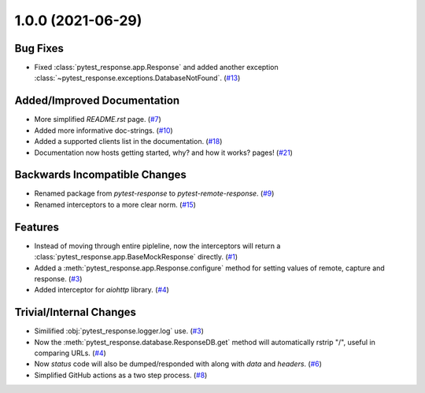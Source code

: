 1.0.0 (2021-06-29)
==================

Bug Fixes
---------

- Fixed :class:`pytest_response.app.Response` and added another exception :class:`~pytest_response.exceptions.DatabaseNotFound`. (`#13 <https://github.com/devanshshukla99/pytest-remote-response/pull/13>`__)


Added/Improved Documentation
----------------------------

- More simplified `README.rst` page. (`#7 <https://github.com/devanshshukla99/pytest-remote-response/pull/7>`__)
- Added more informative doc-strings. (`#10 <https://github.com/devanshshukla99/pytest-remote-response/pull/10>`__)
- Added a supported clients list in the documentation. (`#18 <https://github.com/devanshshukla99/pytest-remote-response/pull/18>`__)
- Documentation now hosts getting started, why? and how it works? pages! (`#21 <https://github.com/devanshshukla99/pytest-remote-response/pull/21>`__)


Backwards Incompatible Changes
------------------------------

- Renamed package from `pytest-response` to `pytest-remote-response`. (`#9 <https://github.com/devanshshukla99/pytest-remote-response/pull/9>`__)
- Renamed interceptors to a more clear norm. (`#15 <https://github.com/devanshshukla99/pytest-remote-response/pull/15>`__)


Features
--------

- Instead of moving through entire pipleline, now the interceptors will return a :class:`pytest_response.app.BaseMockResponse` directly. (`#1 <https://github.com/devanshshukla99/pytest-remote-response/pull/1>`__)
- Added a :meth:`pytest_response.app.Response.configure` method for setting values of remote, capture and response. (`#3 <https://github.com/devanshshukla99/pytest-remote-response/pull/3>`__)
- Added interceptor for `aiohttp` library. (`#4 <https://github.com/devanshshukla99/pytest-remote-response/pull/4>`__)


Trivial/Internal Changes
------------------------

- Similified :obj:`pytest_response.logger.log` use. (`#3 <https://github.com/devanshshukla99/pytest-remote-response/pull/3>`__)
- Now the :meth:`pytest_response.database.ResponseDB.get` method will automatically rstrip "/", useful in comparing URLs. (`#4 <https://github.com/devanshshukla99/pytest-remote-response/pull/4>`__)
- Now `status` code will also be dumped/responded with along with `data` and `headers`. (`#6 <https://github.com/devanshshukla99/pytest-remote-response/pull/6>`__)
- Simplified GitHub actions as a two step process. (`#8 <https://github.com/devanshshukla99/pytest-remote-response/pull/8>`__)
